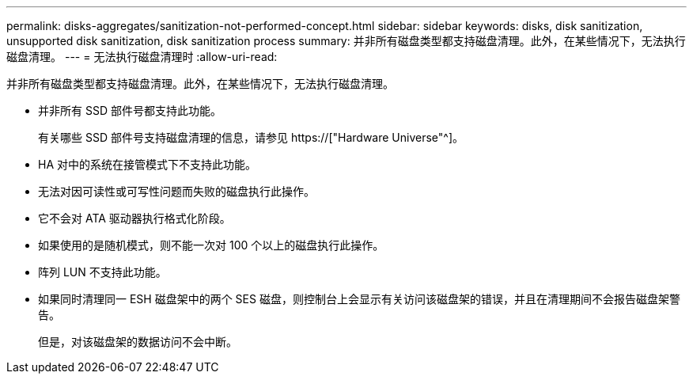 ---
permalink: disks-aggregates/sanitization-not-performed-concept.html 
sidebar: sidebar 
keywords: disks, disk sanitization, unsupported disk sanitization, disk sanitization process 
summary: 并非所有磁盘类型都支持磁盘清理。此外，在某些情况下，无法执行磁盘清理。 
---
= 无法执行磁盘清理时
:allow-uri-read: 


[role="lead"]
并非所有磁盘类型都支持磁盘清理。此外，在某些情况下，无法执行磁盘清理。

* 并非所有 SSD 部件号都支持此功能。
+
有关哪些 SSD 部件号支持磁盘清理的信息，请参见 https://["Hardware Universe"^]。

* HA 对中的系统在接管模式下不支持此功能。
* 无法对因可读性或可写性问题而失败的磁盘执行此操作。
* 它不会对 ATA 驱动器执行格式化阶段。
* 如果使用的是随机模式，则不能一次对 100 个以上的磁盘执行此操作。
* 阵列 LUN 不支持此功能。
* 如果同时清理同一 ESH 磁盘架中的两个 SES 磁盘，则控制台上会显示有关访问该磁盘架的错误，并且在清理期间不会报告磁盘架警告。
+
但是，对该磁盘架的数据访问不会中断。


